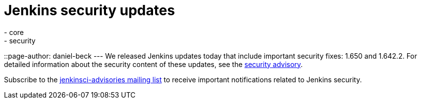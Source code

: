= Jenkins security updates
:tags:
  - core
  - security
::page-author: daniel-beck
---
We released Jenkins updates today that include important security fixes: 1.650 and 1.642.2. For detailed information about the security content of these updates, see the link:/security/advisory/2016-02-24/[security advisory].

Subscribe to the link:/content/mailing-lists[jenkinsci-advisories mailing list] to receive important notifications related to Jenkins security.
